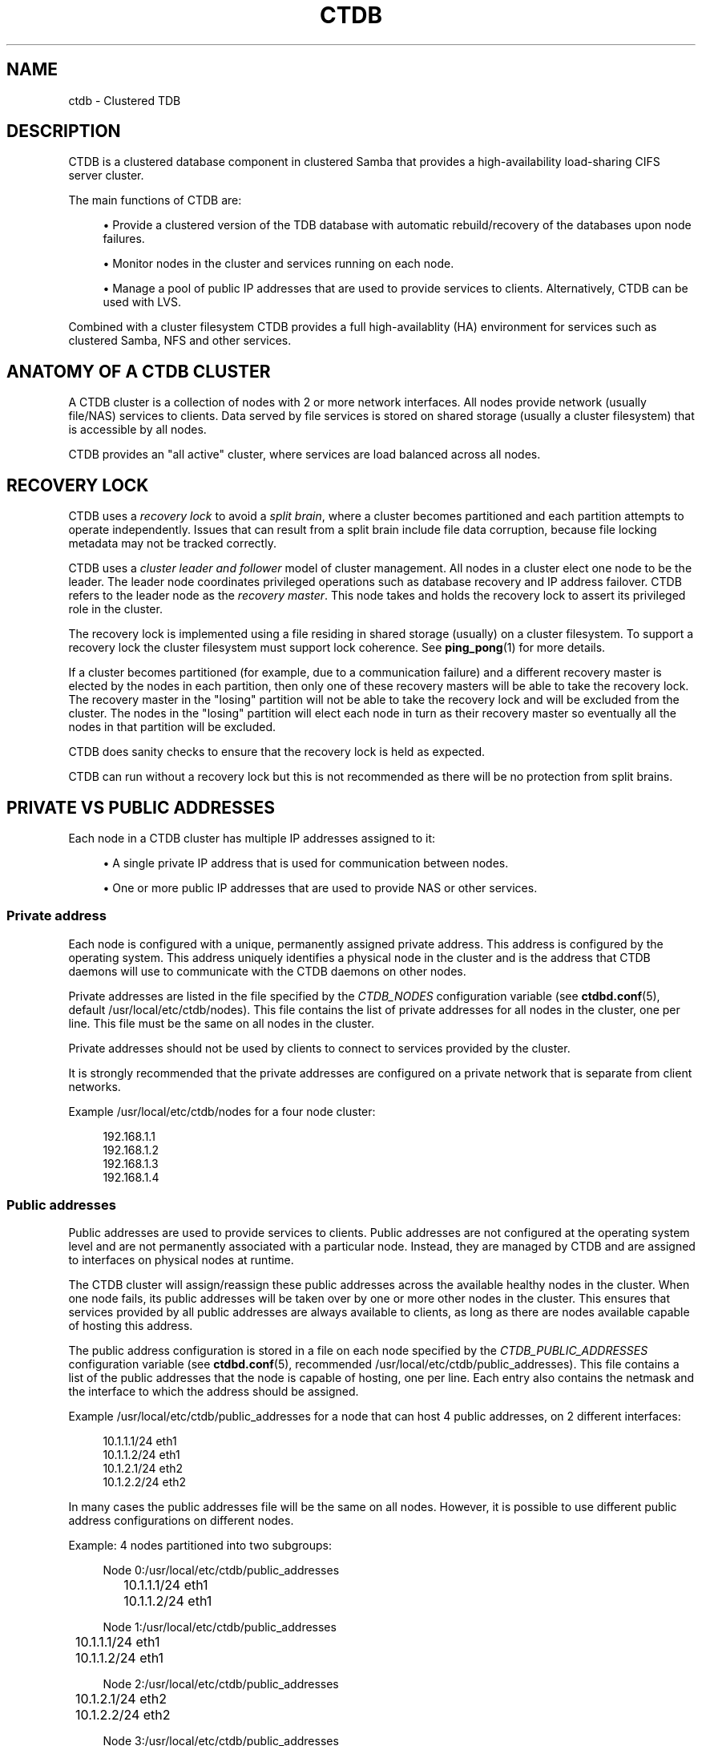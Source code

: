 '\" t
.\"     Title: ctdb
.\"    Author: 
.\" Generator: DocBook XSL Stylesheets v1.78.1 <http://docbook.sf.net/>
.\"      Date: 01/27/2016
.\"    Manual: CTDB - clustered TDB database
.\"    Source: ctdb
.\"  Language: English
.\"
.TH "CTDB" "7" "01/27/2016" "ctdb" "CTDB \- clustered TDB database"
.\" -----------------------------------------------------------------
.\" * Define some portability stuff
.\" -----------------------------------------------------------------
.\" ~~~~~~~~~~~~~~~~~~~~~~~~~~~~~~~~~~~~~~~~~~~~~~~~~~~~~~~~~~~~~~~~~
.\" http://bugs.debian.org/507673
.\" http://lists.gnu.org/archive/html/groff/2009-02/msg00013.html
.\" ~~~~~~~~~~~~~~~~~~~~~~~~~~~~~~~~~~~~~~~~~~~~~~~~~~~~~~~~~~~~~~~~~
.ie \n(.g .ds Aq \(aq
.el       .ds Aq '
.\" -----------------------------------------------------------------
.\" * set default formatting
.\" -----------------------------------------------------------------
.\" disable hyphenation
.nh
.\" disable justification (adjust text to left margin only)
.ad l
.\" -----------------------------------------------------------------
.\" * MAIN CONTENT STARTS HERE *
.\" -----------------------------------------------------------------
.SH "NAME"
ctdb \- Clustered TDB
.SH "DESCRIPTION"
.PP
CTDB is a clustered database component in clustered Samba that provides a high\-availability load\-sharing CIFS server cluster\&.
.PP
The main functions of CTDB are:
.sp
.RS 4
.ie n \{\
\h'-04'\(bu\h'+03'\c
.\}
.el \{\
.sp -1
.IP \(bu 2.3
.\}
Provide a clustered version of the TDB database with automatic rebuild/recovery of the databases upon node failures\&.
.RE
.sp
.RS 4
.ie n \{\
\h'-04'\(bu\h'+03'\c
.\}
.el \{\
.sp -1
.IP \(bu 2.3
.\}
Monitor nodes in the cluster and services running on each node\&.
.RE
.sp
.RS 4
.ie n \{\
\h'-04'\(bu\h'+03'\c
.\}
.el \{\
.sp -1
.IP \(bu 2.3
.\}
Manage a pool of public IP addresses that are used to provide services to clients\&. Alternatively, CTDB can be used with LVS\&.
.RE
.PP
Combined with a cluster filesystem CTDB provides a full high\-availablity (HA) environment for services such as clustered Samba, NFS and other services\&.
.SH "ANATOMY OF A CTDB CLUSTER"
.PP
A CTDB cluster is a collection of nodes with 2 or more network interfaces\&. All nodes provide network (usually file/NAS) services to clients\&. Data served by file services is stored on shared storage (usually a cluster filesystem) that is accessible by all nodes\&.
.PP
CTDB provides an "all active" cluster, where services are load balanced across all nodes\&.
.SH "RECOVERY LOCK"
.PP
CTDB uses a
\fIrecovery lock\fR
to avoid a
\fIsplit brain\fR, where a cluster becomes partitioned and each partition attempts to operate independently\&. Issues that can result from a split brain include file data corruption, because file locking metadata may not be tracked correctly\&.
.PP
CTDB uses a
\fIcluster leader and follower\fR
model of cluster management\&. All nodes in a cluster elect one node to be the leader\&. The leader node coordinates privileged operations such as database recovery and IP address failover\&. CTDB refers to the leader node as the
\fIrecovery master\fR\&. This node takes and holds the recovery lock to assert its privileged role in the cluster\&.
.PP
The recovery lock is implemented using a file residing in shared storage (usually) on a cluster filesystem\&. To support a recovery lock the cluster filesystem must support lock coherence\&. See
\fBping_pong\fR(1)
for more details\&.
.PP
If a cluster becomes partitioned (for example, due to a communication failure) and a different recovery master is elected by the nodes in each partition, then only one of these recovery masters will be able to take the recovery lock\&. The recovery master in the "losing" partition will not be able to take the recovery lock and will be excluded from the cluster\&. The nodes in the "losing" partition will elect each node in turn as their recovery master so eventually all the nodes in that partition will be excluded\&.
.PP
CTDB does sanity checks to ensure that the recovery lock is held as expected\&.
.PP
CTDB can run without a recovery lock but this is not recommended as there will be no protection from split brains\&.
.SH "PRIVATE VS PUBLIC ADDRESSES"
.PP
Each node in a CTDB cluster has multiple IP addresses assigned to it:
.sp
.RS 4
.ie n \{\
\h'-04'\(bu\h'+03'\c
.\}
.el \{\
.sp -1
.IP \(bu 2.3
.\}
A single private IP address that is used for communication between nodes\&.
.RE
.sp
.RS 4
.ie n \{\
\h'-04'\(bu\h'+03'\c
.\}
.el \{\
.sp -1
.IP \(bu 2.3
.\}
One or more public IP addresses that are used to provide NAS or other services\&.
.RE
.sp
.SS "Private address"
.PP
Each node is configured with a unique, permanently assigned private address\&. This address is configured by the operating system\&. This address uniquely identifies a physical node in the cluster and is the address that CTDB daemons will use to communicate with the CTDB daemons on other nodes\&.
.PP
Private addresses are listed in the file specified by the
\fICTDB_NODES\fR
configuration variable (see
\fBctdbd.conf\fR(5), default
/usr/local/etc/ctdb/nodes)\&. This file contains the list of private addresses for all nodes in the cluster, one per line\&. This file must be the same on all nodes in the cluster\&.
.PP
Private addresses should not be used by clients to connect to services provided by the cluster\&.
.PP
It is strongly recommended that the private addresses are configured on a private network that is separate from client networks\&.
.PP
Example
/usr/local/etc/ctdb/nodes
for a four node cluster:
.sp
.if n \{\
.RS 4
.\}
.nf
192\&.168\&.1\&.1
192\&.168\&.1\&.2
192\&.168\&.1\&.3
192\&.168\&.1\&.4
      
.fi
.if n \{\
.RE
.\}
.SS "Public addresses"
.PP
Public addresses are used to provide services to clients\&. Public addresses are not configured at the operating system level and are not permanently associated with a particular node\&. Instead, they are managed by CTDB and are assigned to interfaces on physical nodes at runtime\&.
.PP
The CTDB cluster will assign/reassign these public addresses across the available healthy nodes in the cluster\&. When one node fails, its public addresses will be taken over by one or more other nodes in the cluster\&. This ensures that services provided by all public addresses are always available to clients, as long as there are nodes available capable of hosting this address\&.
.PP
The public address configuration is stored in a file on each node specified by the
\fICTDB_PUBLIC_ADDRESSES\fR
configuration variable (see
\fBctdbd.conf\fR(5), recommended
/usr/local/etc/ctdb/public_addresses)\&. This file contains a list of the public addresses that the node is capable of hosting, one per line\&. Each entry also contains the netmask and the interface to which the address should be assigned\&.
.PP
Example
/usr/local/etc/ctdb/public_addresses
for a node that can host 4 public addresses, on 2 different interfaces:
.sp
.if n \{\
.RS 4
.\}
.nf
10\&.1\&.1\&.1/24 eth1
10\&.1\&.1\&.2/24 eth1
10\&.1\&.2\&.1/24 eth2
10\&.1\&.2\&.2/24 eth2
      
.fi
.if n \{\
.RE
.\}
.PP
In many cases the public addresses file will be the same on all nodes\&. However, it is possible to use different public address configurations on different nodes\&.
.PP
Example: 4 nodes partitioned into two subgroups:
.sp
.if n \{\
.RS 4
.\}
.nf
Node 0:/usr/local/etc/ctdb/public_addresses
	10\&.1\&.1\&.1/24 eth1
	10\&.1\&.1\&.2/24 eth1

Node 1:/usr/local/etc/ctdb/public_addresses
	10\&.1\&.1\&.1/24 eth1
	10\&.1\&.1\&.2/24 eth1

Node 2:/usr/local/etc/ctdb/public_addresses
	10\&.1\&.2\&.1/24 eth2
	10\&.1\&.2\&.2/24 eth2

Node 3:/usr/local/etc/ctdb/public_addresses
	10\&.1\&.2\&.1/24 eth2
	10\&.1\&.2\&.2/24 eth2
      
.fi
.if n \{\
.RE
.\}
.PP
In this example nodes 0 and 1 host two public addresses on the 10\&.1\&.1\&.x network while nodes 2 and 3 host two public addresses for the 10\&.1\&.2\&.x network\&.
.PP
Public address 10\&.1\&.1\&.1 can be hosted by either of nodes 0 or 1 and will be available to clients as long as at least one of these two nodes are available\&.
.PP
If both nodes 0 and 1 become unavailable then public address 10\&.1\&.1\&.1 also becomes unavailable\&. 10\&.1\&.1\&.1 can not be failed over to nodes 2 or 3 since these nodes do not have this public address configured\&.
.PP
The
\fBctdb ip\fR
command can be used to view the current assignment of public addresses to physical nodes\&.
.SH "NODE STATUS"
.PP
The current status of each node in the cluster can be viewed by the
\fBctdb status\fR
command\&.
.PP
A node can be in one of the following states:
.PP
OK
.RS 4
This node is healthy and fully functional\&. It hosts public addresses to provide services\&.
.RE
.PP
DISCONNECTED
.RS 4
This node is not reachable by other nodes via the private network\&. It is not currently participating in the cluster\&. It
\fIdoes not\fR
host public addresses to provide services\&. It might be shut down\&.
.RE
.PP
DISABLED
.RS 4
This node has been administratively disabled\&. This node is partially functional and participates in the cluster\&. However, it
\fIdoes not\fR
host public addresses to provide services\&.
.RE
.PP
UNHEALTHY
.RS 4
A service provided by this node has failed a health check and should be investigated\&. This node is partially functional and participates in the cluster\&. However, it
\fIdoes not\fR
host public addresses to provide services\&. Unhealthy nodes should be investigated and may require an administrative action to rectify\&.
.RE
.PP
BANNED
.RS 4
CTDB is not behaving as designed on this node\&. For example, it may have failed too many recovery attempts\&. Such nodes are banned from participating in the cluster for a configurable time period before they attempt to rejoin the cluster\&. A banned node
\fIdoes not\fR
host public addresses to provide services\&. All banned nodes should be investigated and may require an administrative action to rectify\&.
.RE
.PP
STOPPED
.RS 4
This node has been administratively exclude from the cluster\&. A stopped node does no participate in the cluster and
\fIdoes not\fR
host public addresses to provide services\&. This state can be used while performing maintenance on a node\&.
.RE
.PP
PARTIALLYONLINE
.RS 4
A node that is partially online participates in a cluster like a healthy (OK) node\&. Some interfaces to serve public addresses are down, but at least one interface is up\&. See also
\fBctdb ifaces\fR\&.
.RE
.SH "CAPABILITIES"
.PP
Cluster nodes can have several different capabilities enabled\&. These are listed below\&.
.PP
RECMASTER
.RS 4
Indicates that a node can become the CTDB cluster recovery master\&. The current recovery master is decided via an election held by all active nodes with this capability\&.
.sp
Default is YES\&.
.RE
.PP
LMASTER
.RS 4
Indicates that a node can be the location master (LMASTER) for database records\&. The LMASTER always knows which node has the latest copy of a record in a volatile database\&.
.sp
Default is YES\&.
.RE
.PP
LVS
.RS 4
Indicates that a node is configued in Linux Virtual Server (LVS) mode\&. In this mode the entire CTDB cluster uses one single public address for the entire cluster instead of using multiple public addresses in failover mode\&. This is an alternative to using a load\-balancing layer\-4 switch\&. See the
LVS
section for more details\&.
.RE
.PP
The RECMASTER and LMASTER capabilities can be disabled when CTDB is used to create a cluster spanning across WAN links\&. In this case CTDB acts as a WAN accelerator\&.
.SH "LVS"
.PP
LVS is a mode where CTDB presents one single IP address for the entire cluster\&. This is an alternative to using public IP addresses and round\-robin DNS to loadbalance clients across the cluster\&.
.PP
This is similar to using a layer\-4 loadbalancing switch but with some restrictions\&.
.PP
In this mode the cluster selects a set of nodes in the cluster and loadbalance all client access to the LVS address across this set of nodes\&. This set of nodes are all LVS capable nodes that are HEALTHY, or if no HEALTHY nodes exists all LVS capable nodes regardless of health status\&. LVS will however never loadbalance traffic to nodes that are BANNED, STOPPED, DISABLED or DISCONNECTED\&. The
\fBctdb lvs\fR
command is used to show which nodes are currently load\-balanced across\&.
.PP
One of the these nodes are elected as the LVSMASTER\&. This node receives all traffic from clients coming in to the LVS address and multiplexes it across the internal network to one of the nodes that LVS is using\&. When responding to the client, that node will send the data back directly to the client, bypassing the LVSMASTER node\&. The command
\fBctdb lvsmaster\fR
will show which node is the current LVSMASTER\&.
.PP
The path used for a client I/O is:
.sp
.RS 4
.ie n \{\
\h'-04' 1.\h'+01'\c
.\}
.el \{\
.sp -1
.IP "  1." 4.2
.\}
Client sends request packet to LVSMASTER\&.
.RE
.sp
.RS 4
.ie n \{\
\h'-04' 2.\h'+01'\c
.\}
.el \{\
.sp -1
.IP "  2." 4.2
.\}
LVSMASTER passes the request on to one node across the internal network\&.
.RE
.sp
.RS 4
.ie n \{\
\h'-04' 3.\h'+01'\c
.\}
.el \{\
.sp -1
.IP "  3." 4.2
.\}
Selected node processes the request\&.
.RE
.sp
.RS 4
.ie n \{\
\h'-04' 4.\h'+01'\c
.\}
.el \{\
.sp -1
.IP "  4." 4.2
.\}
Node responds back to client\&.
.RE
.PP
This means that all incoming traffic to the cluster will pass through one physical node, which limits scalability\&. You can send more data to the LVS address that one physical node can multiplex\&. This means that you should not use LVS if your I/O pattern is write\-intensive since you will be limited in the available network bandwidth that node can handle\&. LVS does work wery well for read\-intensive workloads where only smallish READ requests are going through the LVSMASTER bottleneck and the majority of the traffic volume (the data in the read replies) goes straight from the processing node back to the clients\&. For read\-intensive i/o patterns you can acheive very high throughput rates in this mode\&.
.PP
Note: you can use LVS and public addresses at the same time\&.
.PP
If you use LVS, you must have a permanent address configured for the public interface on each node\&. This address must be routable and the cluster nodes must be configured so that all traffic back to client hosts are routed through this interface\&. This is also required in order to allow samba/winbind on the node to talk to the domain controller\&. This LVS IP address can not be used to initiate outgoing traffic\&.
.PP
Make sure that the domain controller and the clients are reachable from a node
\fIbefore\fR
you enable LVS\&. Also ensure that outgoing traffic to these hosts is routed out through the configured public interface\&.
.SS "Configuration"
.PP
To activate LVS on a CTDB node you must specify the
\fICTDB_PUBLIC_INTERFACE\fR
and
\fICTDB_LVS_PUBLIC_IP\fR
configuration variables\&. Setting the latter variable also enables the LVS capability on the node at startup\&.
.PP
Example:
.sp
.if n \{\
.RS 4
.\}
.nf
CTDB_PUBLIC_INTERFACE=eth1
CTDB_LVS_PUBLIC_IP=10\&.1\&.1\&.237
	
.fi
.if n \{\
.RE
.\}
.sp
.SH "TRACKING AND RESETTING TCP CONNECTIONS"
.PP
CTDB tracks TCP connections from clients to public IP addresses, on known ports\&. When an IP address moves from one node to another, all existing TCP connections to that IP address are reset\&. The node taking over this IP address will also send gratuitous ARPs (for IPv4, or neighbour advertisement, for IPv6)\&. This allows clients to reconnect quickly, rather than waiting for TCP timeouts, which can be very long\&.
.PP
It is important that established TCP connections do not survive a release and take of a public IP address on the same node\&. Such connections can get out of sync with sequence and ACK numbers, potentially causing a disruptive ACK storm\&.
.SH "NAT GATEWAY"
.PP
NAT gateway (NATGW) is an optional feature that is used to configure fallback routing for nodes\&. This allows cluster nodes to connect to external services (e\&.g\&. DNS, AD, NIS and LDAP) when they do not host any public addresses (e\&.g\&. when they are unhealthy)\&.
.PP
This also applies to node startup because CTDB marks nodes as UNHEALTHY until they have passed a "monitor" event\&. In this context, NAT gateway helps to avoid a "chicken and egg" situation where a node needs to access an external service to become healthy\&.
.PP
Another way of solving this type of problem is to assign an extra static IP address to a public interface on every node\&. This is simpler but it uses an extra IP address per node, while NAT gateway generally uses only one extra IP address\&.
.SS "Operation"
.PP
One extra NATGW public address is assigned on the public network to each NATGW group\&. Each NATGW group is a set of nodes in the cluster that shares the same NATGW address to talk to the outside world\&. Normally there would only be one NATGW group spanning an entire cluster, but in situations where one CTDB cluster spans multiple physical sites it might be useful to have one NATGW group for each site\&.
.PP
There can be multiple NATGW groups in a cluster but each node can only be member of one NATGW group\&.
.PP
In each NATGW group, one of the nodes is selected by CTDB to be the NATGW master and the other nodes are consider to be NATGW slaves\&. NATGW slaves establish a fallback default route to the NATGW master via the private network\&. When a NATGW slave hosts no public IP addresses then it will use this route for outbound connections\&. The NATGW master hosts the NATGW public IP address and routes outgoing connections from slave nodes via this IP address\&. It also establishes a fallback default route\&.
.SS "Configuration"
.PP
NATGW is usually configured similar to the following example configuration:
.sp
.if n \{\
.RS 4
.\}
.nf
CTDB_NATGW_NODES=/usr/local/etc/ctdb/natgw_nodes
CTDB_NATGW_PRIVATE_NETWORK=192\&.168\&.1\&.0/24
CTDB_NATGW_PUBLIC_IP=10\&.0\&.0\&.227/24
CTDB_NATGW_PUBLIC_IFACE=eth0
CTDB_NATGW_DEFAULT_GATEWAY=10\&.0\&.0\&.1
      
.fi
.if n \{\
.RE
.\}
.PP
Normally any node in a NATGW group can act as the NATGW master\&. Some configurations may have special nodes that lack connectivity to a public network\&. In such cases, those nodes can be flagged with the "slave\-only" option in the
\fICTDB_NATGW_NODES\fR
file to limit the NATGW functionality of those nodes\&.
.PP
See the
NAT GATEWAY
section in
\fBctdbd.conf\fR(5)
for more details of NATGW configuration\&.
.SS "Implementation details"
.PP
When the NATGW functionality is used, one of the nodes is selected to act as a NAT gateway for all the other nodes in the group when they need to communicate with the external services\&. The NATGW master is selected to be a node that is most likely to have usable networks\&.
.PP
The NATGW master hosts the NATGW public IP address
\fICTDB_NATGW_PUBLIC_IP\fR
on the configured public interfaces
\fICTDB_NATGW_PUBLIC_IFACE\fR
and acts as a router, masquerading outgoing connections from slave nodes via this IP address\&. If
\fICTDB_NATGW_DEFAULT_GATEWAY\fR
is set then it also establishes a fallback default route to the configured this gateway with a metric of 10\&. A metric 10 route is used so it can co\-exist with other default routes that may be available\&.
.PP
A NATGW slave establishes its fallback default route to the NATGW master via the private network
\fICTDB_NATGW_PRIVATE_NETWORK\fRwith a metric of 10\&. This route is used for outbound connections when no other default route is available because the node hosts no public addresses\&. A metric 10 routes is used so that it can co\-exist with other default routes that may be available when the node is hosting public addresses\&.
.PP
\fICTDB_NATGW_STATIC_ROUTES\fR
can be used to have NATGW create more specific routes instead of just default routes\&.
.PP
This is implemented in the
11\&.natgw
eventscript\&. Please see the eventscript file and the
NAT GATEWAY
section in
\fBctdbd.conf\fR(5)
for more details\&.
.SH "POLICY ROUTING"
.PP
Policy routing is an optional CTDB feature to support complex network topologies\&. Public addresses may be spread across several different networks (or VLANs) and it may not be possible to route packets from these public addresses via the system\*(Aqs default route\&. Therefore, CTDB has support for policy routing via the
13\&.per_ip_routing
eventscript\&. This allows routing to be specified for packets sourced from each public address\&. The routes are added and removed as CTDB moves public addresses between nodes\&.
.SS "Configuration variables"
.PP
There are 4 configuration variables related to policy routing:
\fICTDB_PER_IP_ROUTING_CONF\fR,
\fICTDB_PER_IP_ROUTING_RULE_PREF\fR,
\fICTDB_PER_IP_ROUTING_TABLE_ID_LOW\fR,
\fICTDB_PER_IP_ROUTING_TABLE_ID_HIGH\fR\&. See the
POLICY ROUTING
section in
\fBctdbd.conf\fR(5)
for more details\&.
.SS "Configuration"
.PP
The format of each line of
\fICTDB_PER_IP_ROUTING_CONF\fR
is:
.sp
.if n \{\
.RS 4
.\}
.nf
<public_address> <network> [ <gateway> ]
      
.fi
.if n \{\
.RE
.\}
.PP
Leading whitespace is ignored and arbitrary whitespace may be used as a separator\&. Lines that have a "public address" item that doesn\*(Aqt match an actual public address are ignored\&. This means that comment lines can be added using a leading character such as \*(Aq#\*(Aq, since this will never match an IP address\&.
.PP
A line without a gateway indicates a link local route\&.
.PP
For example, consider the configuration line:
.sp
.if n \{\
.RS 4
.\}
.nf
  192\&.168\&.1\&.99	192\&.168\&.1\&.1/24
      
.fi
.if n \{\
.RE
.\}
.PP
If the corresponding public_addresses line is:
.sp
.if n \{\
.RS 4
.\}
.nf
  192\&.168\&.1\&.99/24     eth2,eth3
      
.fi
.if n \{\
.RE
.\}
.PP
\fICTDB_PER_IP_ROUTING_RULE_PREF\fR
is 100, and CTDB adds the address to eth2 then the following routing information is added:
.sp
.if n \{\
.RS 4
.\}
.nf
  ip rule add from 192\&.168\&.1\&.99 pref 100 table ctdb\&.192\&.168\&.1\&.99
  ip route add 192\&.168\&.1\&.0/24 dev eth2 table ctdb\&.192\&.168\&.1\&.99
      
.fi
.if n \{\
.RE
.\}
.PP
This causes traffic from 192\&.168\&.1\&.1 to 192\&.168\&.1\&.0/24 go via eth2\&.
.PP
The
\fBip rule\fR
command will show (something like \- depending on other public addresses and other routes on the system):
.sp
.if n \{\
.RS 4
.\}
.nf
  0:		from all lookup local 
  100:		from 192\&.168\&.1\&.99 lookup ctdb\&.192\&.168\&.1\&.99
  32766:	from all lookup main 
  32767:	from all lookup default 
      
.fi
.if n \{\
.RE
.\}
.PP
\fBip route show table ctdb\&.192\&.168\&.1\&.99\fR
will show:
.sp
.if n \{\
.RS 4
.\}
.nf
  192\&.168\&.1\&.0/24 dev eth2 scope link
      
.fi
.if n \{\
.RE
.\}
.PP
The usual use for a line containing a gateway is to add a default route corresponding to a particular source address\&. Consider this line of configuration:
.sp
.if n \{\
.RS 4
.\}
.nf
  192\&.168\&.1\&.99	0\&.0\&.0\&.0/0	192\&.168\&.1\&.1
      
.fi
.if n \{\
.RE
.\}
.PP
In the situation described above this will cause an extra routing command to be executed:
.sp
.if n \{\
.RS 4
.\}
.nf
  ip route add 0\&.0\&.0\&.0/0 via 192\&.168\&.1\&.1 dev eth2 table ctdb\&.192\&.168\&.1\&.99
      
.fi
.if n \{\
.RE
.\}
.PP
With both configuration lines,
\fBip route show table ctdb\&.192\&.168\&.1\&.99\fR
will show:
.sp
.if n \{\
.RS 4
.\}
.nf
  192\&.168\&.1\&.0/24 dev eth2 scope link 
  default via 192\&.168\&.1\&.1 dev eth2 
      
.fi
.if n \{\
.RE
.\}
.SS "Sample configuration"
.PP
Here is a more complete example configuration\&.
.sp
.if n \{\
.RS 4
.\}
.nf
/usr/local/etc/ctdb/public_addresses:

  192\&.168\&.1\&.98	eth2,eth3
  192\&.168\&.1\&.99	eth2,eth3

/usr/local/etc/ctdb/policy_routing:

  192\&.168\&.1\&.98 192\&.168\&.1\&.0/24
  192\&.168\&.1\&.98 192\&.168\&.200\&.0/24	192\&.168\&.1\&.254
  192\&.168\&.1\&.98 0\&.0\&.0\&.0/0 	192\&.168\&.1\&.1
  192\&.168\&.1\&.99 192\&.168\&.1\&.0/24
  192\&.168\&.1\&.99 192\&.168\&.200\&.0/24	192\&.168\&.1\&.254
  192\&.168\&.1\&.99 0\&.0\&.0\&.0/0 	192\&.168\&.1\&.1
      
.fi
.if n \{\
.RE
.\}
.PP
The routes local packets as expected, the default route is as previously discussed, but packets to 192\&.168\&.200\&.0/24 are routed via the alternate gateway 192\&.168\&.1\&.254\&.
.SH "NOTIFICATION SCRIPT"
.PP
When certain state changes occur in CTDB, it can be configured to perform arbitrary actions via a notification script\&. For example, sending SNMP traps or emails when a node becomes unhealthy or similar\&.
.PP
This is activated by setting the
\fICTDB_NOTIFY_SCRIPT\fR
configuration variable\&. The specified script must be executable\&.
.PP
Use of the provided
/usr/local/etc/ctdb/notify\&.sh
script is recommended\&. It executes files in
/usr/local/etc/ctdb/notify\&.d/\&.
.PP
CTDB currently generates notifications after CTDB changes to these states:
.RS 4
init
.RE
.RS 4
setup
.RE
.RS 4
startup
.RE
.RS 4
healthy
.RE
.RS 4
unhealthy
.RE
.SH "DEBUG LEVELS"
.PP
Valid values for DEBUGLEVEL are:
.RS 4
ERR (0)
.RE
.RS 4
WARNING (1)
.RE
.RS 4
NOTICE (2)
.RE
.RS 4
INFO (3)
.RE
.RS 4
DEBUG (4)
.RE
.SH "REMOTE CLUSTER NODES"
.PP
It is possible to have a CTDB cluster that spans across a WAN link\&. For example where you have a CTDB cluster in your datacentre but you also want to have one additional CTDB node located at a remote branch site\&. This is similar to how a WAN accelerator works but with the difference that while a WAN\-accelerator often acts as a Proxy or a MitM, in the ctdb remote cluster node configuration the Samba instance at the remote site IS the genuine server, not a proxy and not a MitM, and thus provides 100% correct CIFS semantics to clients\&.
.PP
See the cluster as one single multihomed samba server where one of the NICs (the remote node) is very far away\&.
.PP
NOTE: This does require that the cluster filesystem you use can cope with WAN\-link latencies\&. Not all cluster filesystems can handle WAN\-link latencies! Whether this will provide very good WAN\-accelerator performance or it will perform very poorly depends entirely on how optimized your cluster filesystem is in handling high latency for data and metadata operations\&.
.PP
To activate a node as being a remote cluster node you need to set the following two parameters in /etc/sysconfig/ctdb for the remote node:
.sp
.if n \{\
.RS 4
.\}
.nf
CTDB_CAPABILITY_LMASTER=no
CTDB_CAPABILITY_RECMASTER=no
	
.fi
.if n \{\
.RE
.\}
.PP
Verify with the command "ctdb getcapabilities" that that node no longer has the recmaster or the lmaster capabilities\&.
.SH "SEE ALSO"
.PP
\fBctdb\fR(1),
\fBctdbd\fR(1),
\fBctdbd_wrapper\fR(1),
\fBltdbtool\fR(1),
\fBonnode\fR(1),
\fBping_pong\fR(1),
\fBctdbd.conf\fR(5),
\fBctdb-statistics\fR(7),
\fBctdb-tunables\fR(7),
\m[blue]\fB\%http://ctdb.samba.org/\fR\m[]
.SH "AUTHOR"
.br
.PP
This documentation was written by Ronnie Sahlberg, Amitay Isaacs, Martin Schwenke
.SH "COPYRIGHT"
.br
Copyright \(co 2007 Andrew Tridgell, Ronnie Sahlberg
.br
.PP
This program is free software; you can redistribute it and/or modify it under the terms of the GNU General Public License as published by the Free Software Foundation; either version 3 of the License, or (at your option) any later version\&.
.PP
This program is distributed in the hope that it will be useful, but WITHOUT ANY WARRANTY; without even the implied warranty of MERCHANTABILITY or FITNESS FOR A PARTICULAR PURPOSE\&. See the GNU General Public License for more details\&.
.PP
You should have received a copy of the GNU General Public License along with this program; if not, see
\m[blue]\fB\%http://www.gnu.org/licenses\fR\m[]\&.
.sp
